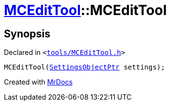 [#MCEditTool-2constructor]
= xref:MCEditTool.adoc[MCEditTool]::MCEditTool
:relfileprefix: ../
:mrdocs:


== Synopsis

Declared in `&lt;https://github.com/PrismLauncher/PrismLauncher/blob/develop/launcher/tools/MCEditTool.h#L8[tools&sol;MCEditTool&period;h]&gt;`

[source,cpp,subs="verbatim,replacements,macros,-callouts"]
----
MCEditTool(xref:SettingsObjectPtr.adoc[SettingsObjectPtr] settings);
----



[.small]#Created with https://www.mrdocs.com[MrDocs]#
